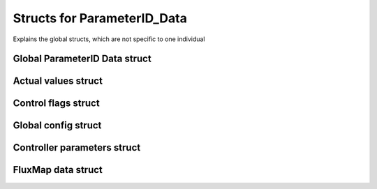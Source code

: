 .. _uz_ParameterID_Data_structs:

============================
Structs for ParameterID_Data
============================

Explains the global structs, which are not specific to one individual

.. doxygenenum:: uz_PID_Control_selection

.. _uz_ParameterID_Data_struct:

Global ParameterID Data struct
==============================

.. doxygenstruct:: uz_ParameterID_Data_t
  :members: 

.. _uz_Actual_values_struct:

Actual values struct
====================

.. doxygenstruct:: uz_PID_ActualValues_t
  :members:

.. _uz_Control_flags_struct:

Control flags struct
====================

.. doxygenstruct:: uz_PID_ControlFlags_t
  :members:

.. _uz_Global_config_struct:

Global config struct
====================

.. doxygenstruct:: uz_PID_GlobalConfig_t
  :members: 

.. _uz_Controller_parameters_struct:

Controller parameters struct
============================

.. doxygenstruct:: uz_PID_Controller_Parameters_output_t
  :members:

.. _uz_FluxMap_data_struct:

FluxMap data struct
===================

.. doxygenstruct:: uz_PID_FluxMapsData_t
